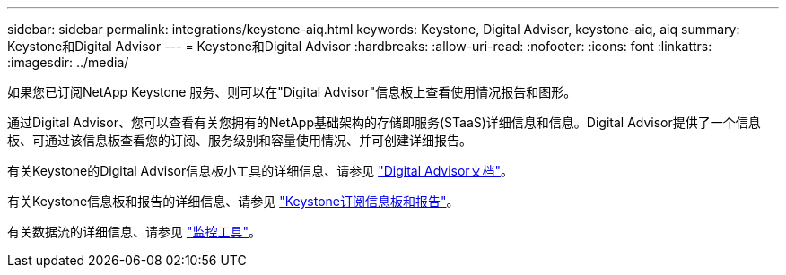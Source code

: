 ---
sidebar: sidebar 
permalink: integrations/keystone-aiq.html 
keywords: Keystone, Digital Advisor, keystone-aiq, aiq 
summary: Keystone和Digital Advisor 
---
= Keystone和Digital Advisor
:hardbreaks:
:allow-uri-read: 
:nofooter: 
:icons: font
:linkattrs: 
:imagesdir: ../media/


[role="lead"]
如果您已订阅NetApp Keystone 服务、则可以在"Digital Advisor"信息板上查看使用情况报告和图形。

通过Digital Advisor、您可以查看有关您拥有的NetApp基础架构的存储即服务(STaaS)详细信息和信息。Digital Advisor提供了一个信息板、可通过该信息板查看您的订阅、服务级别和容量使用情况、并可创建详细报告。

有关Keystone的Digital Advisor信息板小工具的详细信息、请参见 https://docs.netapp.com/us-en/active-iq/task_view_keystone_capacity_utilization.html["Digital Advisor文档"^]。

有关Keystone信息板和报告的详细信息、请参见 link:../integrations/aiq-keystone-details.html["Keystone订阅信息板和报告"]。

有关数据流的详细信息、请参见 link:../concepts/infra.html["监控工具"]。
